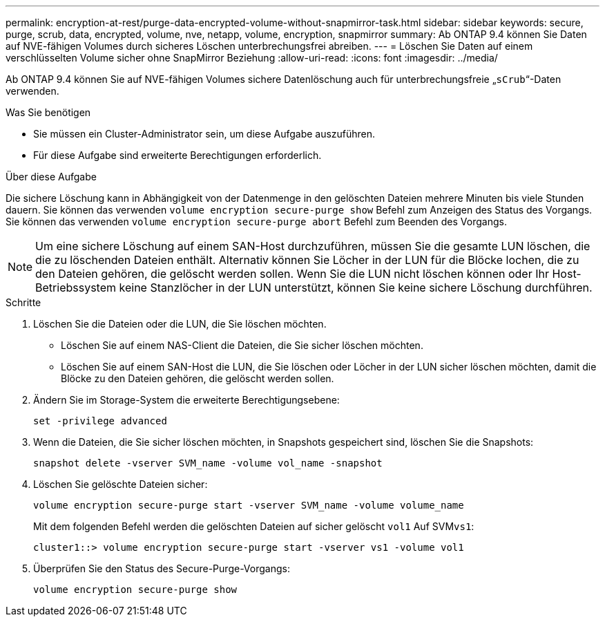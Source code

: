 ---
permalink: encryption-at-rest/purge-data-encrypted-volume-without-snapmirror-task.html 
sidebar: sidebar 
keywords: secure, purge, scrub, data, encrypted, volume, nve, netapp, volume, encryption, snapmirror 
summary: Ab ONTAP 9.4 können Sie Daten auf NVE-fähigen Volumes durch sicheres Löschen unterbrechungsfrei abreiben. 
---
= Löschen Sie Daten auf einem verschlüsselten Volume sicher ohne SnapMirror Beziehung
:allow-uri-read: 
:icons: font
:imagesdir: ../media/


[role="lead"]
Ab ONTAP 9.4 können Sie auf NVE-fähigen Volumes sichere Datenlöschung auch für unterbrechungsfreie „`sCrub`“-Daten verwenden.

.Was Sie benötigen
* Sie müssen ein Cluster-Administrator sein, um diese Aufgabe auszuführen.
* Für diese Aufgabe sind erweiterte Berechtigungen erforderlich.


.Über diese Aufgabe
Die sichere Löschung kann in Abhängigkeit von der Datenmenge in den gelöschten Dateien mehrere Minuten bis viele Stunden dauern. Sie können das verwenden `volume encryption secure-purge show` Befehl zum Anzeigen des Status des Vorgangs. Sie können das verwenden `volume encryption secure-purge abort` Befehl zum Beenden des Vorgangs.

[NOTE]
====
Um eine sichere Löschung auf einem SAN-Host durchzuführen, müssen Sie die gesamte LUN löschen, die die zu löschenden Dateien enthält. Alternativ können Sie Löcher in der LUN für die Blöcke lochen, die zu den Dateien gehören, die gelöscht werden sollen. Wenn Sie die LUN nicht löschen können oder Ihr Host-Betriebssystem keine Stanzlöcher in der LUN unterstützt, können Sie keine sichere Löschung durchführen.

====
.Schritte
. Löschen Sie die Dateien oder die LUN, die Sie löschen möchten.
+
** Löschen Sie auf einem NAS-Client die Dateien, die Sie sicher löschen möchten.
** Löschen Sie auf einem SAN-Host die LUN, die Sie löschen oder Löcher in der LUN sicher löschen möchten, damit die Blöcke zu den Dateien gehören, die gelöscht werden sollen.


. Ändern Sie im Storage-System die erweiterte Berechtigungsebene:
+
`set -privilege advanced`

. Wenn die Dateien, die Sie sicher löschen möchten, in Snapshots gespeichert sind, löschen Sie die Snapshots:
+
`snapshot delete -vserver SVM_name -volume vol_name -snapshot`

. Löschen Sie gelöschte Dateien sicher:
+
`volume encryption secure-purge start -vserver SVM_name -volume volume_name`

+
Mit dem folgenden Befehl werden die gelöschten Dateien auf sicher gelöscht `vol1` Auf SVM``vs1``:

+
[listing]
----
cluster1::> volume encryption secure-purge start -vserver vs1 -volume vol1
----
. Überprüfen Sie den Status des Secure-Purge-Vorgangs:
+
`volume encryption secure-purge show`


